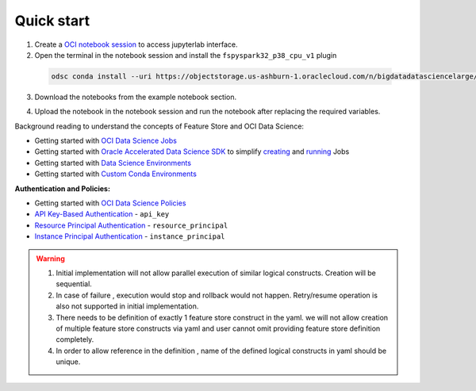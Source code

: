 Quick start
************
1. Create a `OCI notebook session <https://docs.oracle.com/en-us/iaas/data-science/using/create-notebook-sessions.htm>`__ to access jupyterlab interface.

2. Open the terminal in the notebook session and install the ``fspyspark32_p38_cpu_v1`` plugin

  ..  code-block:: shell

    odsc conda install --uri https://objectstorage.us-ashburn-1.oraclecloud.com/n/bigdatadatasciencelarge/b/service-conda-packs-fs/o/service_pack/cpu/PySpark_3.2_and_Feature_Store/1.0/fspyspark32_p38_cpu_v1#conda

3. Download the notebooks from the example notebook section.

.. seealso::
   Refer :ref:`Notebook Examples` to check out more example for using feature store

4. Upload the notebook in the notebook session and run the notebook after replacing the required variables.


Background reading to understand the concepts of Feature Store and OCI Data Science:

- Getting started with  `OCI Data Science Jobs <https://docs.oracle.com/en-us/iaas/data-science/using/jobs-about.htm>`__
- Getting started with  `Oracle Accelerated Data Science SDK <https://accelerated-data-science.readthedocs.io/en/latest/index.html>`__ to simplify `creating <https://accelerated-data-science.readthedocs.io/en/latest/user_guide/jobs/data_science_job.html#define-a-job>`__ and `running <https://accelerated-data-science.readthedocs.io/en/latest/user_guide/jobs/data_science_job.html#run-a-job-and-monitor-outputs>`__ Jobs
- Getting started with  `Data Science Environments <https://docs.oracle.com/en-us/iaas/data-science/using/conda_environ_list.htm>`__
- Getting started with  `Custom Conda Environments <https://docs.oracle.com/en-us/iaas/data-science/using/conda_create_conda_env.htm>`__

**Authentication and Policies:**

- Getting started with `OCI Data Science Policies <https://docs.oracle.com/en-us/iaas/data-science/using/policies.htm>`__
- `API Key-Based Authentication <https://docs.oracle.com/en-us/iaas/Content/API/Concepts/sdk_authentication_methods.htm#sdk_authentication_methods_api_key>`__ - ``api_key``
- `Resource Principal Authentication <https://docs.oracle.com/en-us/iaas/Content/API/Concepts/sdk_authentication_methods.htm#sdk_authentication_methods_resource_principal>`__ - ``resource_principal``
- `Instance Principal Authentication <https://docs.oracle.com/en-us/iaas/Content/API/Concepts/sdk_authentication_methods.htm#sdk_authentication_methods_instance_principaldita>`__ - ``instance_principal``

.. seealso::

   Refer `Terraform section <https://objectstorage.us-ashburn-1.oraclecloud.com/p/hh2NOgFJbVSg4amcLM3G3hkTuHyBD-8aE_iCsuZKEvIav1Wlld-3zfCawG4ycQGN/n/ociodscdev/b/oci-feature-store/o/beta/index.html#document-terraform>`__ for setting up feature store server.

.. warning::

   1. Initial implementation will not allow parallel execution of similar logical constructs. Creation will be sequential.
   2. In case of failure , execution would stop and rollback would not happen. Retry/resume operation is also not supported in initial implementation.
   3. There needs to be definition of exactly 1 feature store construct in the yaml. we will not allow creation of multiple feature store constructs via yaml and user cannot omit providing feature store definition completely.
   4. In order to allow reference in the definition , name of the defined logical constructs in yaml should be unique.

.. tabs::

  .. code-tab:: Python3
    :caption: Python

    from ads.feature_store.feature_group_expectation import Expectation, Rule, ExpectationType, ValidationEngineType
    from ads.feature_store.feature_store import FeatureStore
    from ads.feature_store.input_feature_detail import FeatureDetail, FeatureType
    from ads.feature_store.transformation import TransformationMode
    import ads

    compartment_id = "ocid1.compartment.<unique_id>"
    metastore_id = "ocid1.datacatalogmetastore.oc1.iad.<unique_id>"
    api_gateway_endpoint = "https://**.{region}.oci.customer-oci.com/20230101"

    ads.set_auth(auth="user_principal", client_kwargs={"service_endpoint": api_gateway_endpoint})

    # step1: Create feature store
    feature_store_resource = (
        FeatureStore()
        .with_description("<feature_store_description>")
        .with_compartment_id(compartment_id)
        .with_name("<name>")
        .with_offline_config(metastore_id=metastore_id)
    )

    feature_store = feature_store_resource.create()
    entity = feature_store.create_entity(name="product")


    # step2: Create feature store
    def transactions_df(dataframe):
        sql_query = f"""
                    SELECT
                        col1,
                        col2
                    FROM
                        {dataframe}
                """
        return sql_query


    transformation = feature_store.create_transformation(transformation_mode=TransformationMode.SQL,
                                                         source_code_func=transactions_df)

    # step3: Create expectation
    expectation_suite = ExpectationSuite(expectation_suite_name="feature_definition")
    expectation_suite.add_expectation(
        ExpectationConfiguration(
            expectation_type="expect_column_values_to_not_be_null",
            kwargs={"column": "date"}
        )
    )

    input_feature_details = [FeatureDetail("rule_name").with_feature_type(FeatureType.STRING).with_order_number(1)]

    # step4: Create stats configuration
    stats_config = StatisticsConfig().with_is_enabled(False)

    # step5: Create feature group
    feature_group = entity.create_feature_group(
                        ["name"],
                        input_feature_details,
                        expectation_suite,
                        ExpectationType.LENIENT,
                        stats_config,
                        name="<feature_group_name>",
                        transformation_id=transformation.id
                    )


  .. code-tab:: Python3
    :caption: YAML

    from ads.feature_store.feature_store_registrar import FeatureStoreRegistrar

    yaml_string = """
    apiVersion: 20230101
    kind: featureStore
    spec:
      name: *feature_store_name
      offlineConfig:
        metastoreId: *metastore_id

      entity: &entity
        - kind: entity
          spec:
            name: *entity_name


      transformation: &transformation
        - kind: transformation
          spec:
            name: *transformation_name
            transformationMode: *transformation_mode
            sourceCode: *source_code

      featureGroup:
        - kind: featureGroup
          spec:
            name: *feature_group_name
            dataSource: *ds
            description: *feature_group_desc
            transformation: *transformation
            entity: *entity
            primaryKeys:
              *fg_primary_key
            inputFeatureDetails:
              - name: *feature_name
                featureType: *feature_type
                orderNumber: 1

      dataset:
        - kind: dataset
          spec:
            name: *dataset_name
            entity: *entity
            datasetIngestionMode: *ingestion_mode
            description: *dataset_description
            query: *query_statement
    """

    feature_registrar = FeatureStoreRegistrar.from_yaml(yaml_string)
